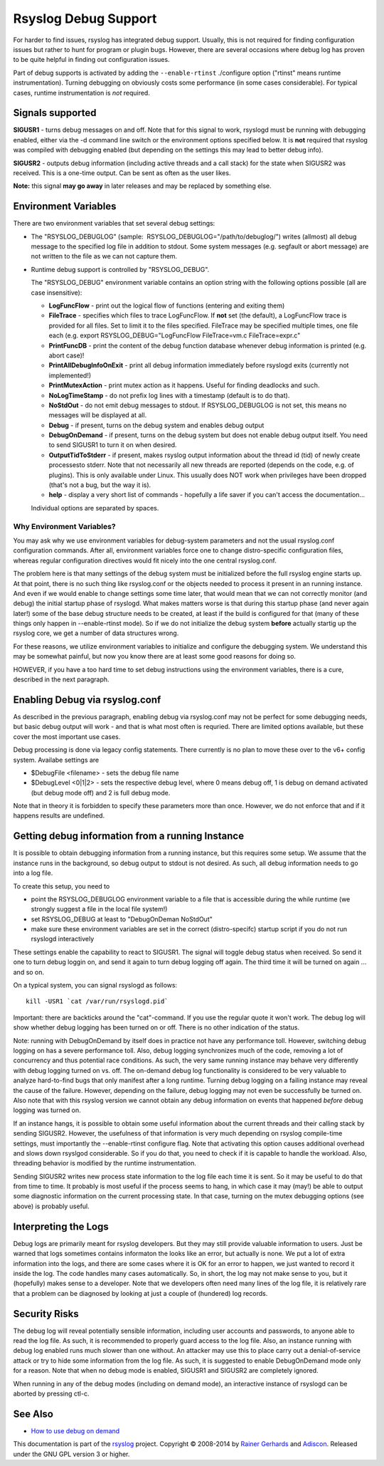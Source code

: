 Rsyslog Debug Support
=====================

For harder to find issues, rsyslog has integrated debug support. Usually,
this is not required for finding configuration issues but rather
to hunt for program or plugin bugs. However, there are several
occasions where debug log has proven to be quite helpful in finding
out configuration issues.

Part of debug supports is activated by
adding the ``--enable-rtinst`` ./configure option ("rtinst" means runtime
instrumentation). Turning debugging on obviously costs some performance
(in some cases considerable). For typical cases, runtime instrumentation
is *not* required.

Signals supported
-----------------

**SIGUSR1** - turns debug messages on and off. Note that for this signal
to work, rsyslogd must be running with debugging enabled, either via the
-d command line switch or the environment options specified below. It is
**not** required that rsyslog was compiled with debugging enabled (but
depending on the settings this may lead to better debug info).

**SIGUSR2** - outputs debug information (including active threads and a
call stack) for the state when SIGUSR2 was received. This is a one-time
output. Can be sent as often as the user likes.

**Note:** this signal **may go away** in later releases and may be
replaced by something else.

Environment Variables
---------------------

There are two environment variables that set several debug settings:

-  The "RSYSLOG\_DEBUGLOG" (sample:
    RSYSLOG\_DEBUGLOG="/path/to/debuglog/") writes (allmost) all debug
   message to the specified log file in addition to stdout. Some system
   messages (e.g. segfault or abort message) are not written to the file
   as we can not capture them.
-  Runtime debug support is controlled by "RSYSLOG\_DEBUG".

   The "RSYSLOG\_DEBUG" environment variable contains an option string
   with the following options possible (all are case insensitive):

   -  **LogFuncFlow** - print out the logical flow of functions
      (entering and exiting them)
   -  **FileTrace** - specifies which files to trace LogFuncFlow. If
      **not** set (the default), a LogFuncFlow trace is provided for all
      files. Set to limit it to the files specified. FileTrace may be
      specified multiple times, one file each (e.g. export
      RSYSLOG\_DEBUG="LogFuncFlow FileTrace=vm.c FileTrace=expr.c"
   -  **PrintFuncDB** - print the content of the debug function database
      whenever debug information is printed (e.g. abort case)!
   -  **PrintAllDebugInfoOnExit** - print all debug information
      immediately before rsyslogd exits (currently not implemented!)
   -  **PrintMutexAction** - print mutex action as it happens. Useful
      for finding deadlocks and such.
   -  **NoLogTimeStamp** - do not prefix log lines with a timestamp
      (default is to do that).
   -  **NoStdOut** - do not emit debug messages to stdout. If
      RSYSLOG\_DEBUGLOG is not set, this means no messages will be
      displayed at all.
   -  **Debug** - if present, turns on the debug system and enables
      debug output
   -  **DebugOnDemand** - if present, turns on the debug system but does
      not enable debug output itself. You need to send SIGUSR1 to turn
      it on when desired.
   -  **OutputTidToStderr** - if present, makes rsyslog output
      information about the thread id (tid) of newly create processesto
      stderr. Note that not necessarily all new threads are reported
      (depends on the code, e.g. of plugins). This is only available
      under Linux. This usually does NOT work when privileges have been
      dropped (that's not a bug, but the way it is).
   -  **help** - display a very short list of commands - hopefully a
      life saver if you can't access the documentation...

   Individual options are separated by spaces.

Why Environment Variables?
~~~~~~~~~~~~~~~~~~~~~~~~~~

You may ask why we use environment variables for debug-system parameters
and not the usual rsyslog.conf configuration commands. After all,
environment variables force one to change distro-specific configuration
files, whereas regular configuration directives would fit nicely into
the one central rsyslog.conf.

The problem here is that many settings of the debug system must be
initialized before the full rsyslog engine starts up. At that point,
there is no such thing like rsyslog.conf or the objects needed to
process it present in an running instance. And even if we would enable
to change settings some time later, that would mean that we can not
correctly monitor (and debug) the initial startup phase of rsyslogd.
What makes matters worse is that during this startup phase (and never
again later!) some of the base debug structure needs to be created, at
least if the build is configured for that (many of these things only
happen in --enable-rtinst mode). So if we do not initialize the debug
system **before** actually startig up the rsyslog core, we get a number
of data structures wrong.

For these reasons, we utilize environment variables to initialize and
configure the debugging system. We understand this may be somewhat
painful, but now you know there are at least some good reasons for doing
so.

HOWEVER, if you have a too hard time to set debug instructions using the
environment variables, there is a cure, described in the next paragraph.

Enabling Debug via rsyslog.conf
-------------------------------

As described in the previous paragraph, enabling debug via rsyslog.conf
may not be perfect for some debugging needs, but basic debug output will
work - and that is what most often is requried. There are limited
options available, but these cover the most important use cases.

Debug processing is done via legacy config statements. There currently
is no plan to move these over to the v6+ config system. Availabe
settings are

-  $DebugFile <filename> - sets the debug file name
-  $DebugLevel <0\|1\|2> - sets the respective debug level, where 0
   means debug off, 1 is debug on demand activated (but debug mode off)
   and 2 is full debug mode.

Note that in theory it is forbidden to specify these parameters more
than once. However, we do not enforce that and if it happens results are
undefined.

Getting debug information from a running Instance
-------------------------------------------------

It is possible to obtain debugging information from a running instance,
but this requires some setup. We assume that the instance runs in the
background, so debug output to stdout is not desired. As such, all debug
information needs to go into a log file.

To create this setup, you need to

-  point the RSYSLOG\_DEBUGLOG environment variable to a file that is
   accessible during the while runtime (we strongly suggest a file in
   the local file system!)
-  set RSYSLOG\_DEBUG at least to "DebugOnDeman NoStdOut"
-  make sure these environment variables are set in the correct
   (distro-specifc) startup script if you do not run rsyslogd
   interactively

These settings enable the capability to react to SIGUSR1. The signal
will toggle debug status when received. So send it one to turn debug
loggin on, and send it again to turn debug logging off again. The third
time it will be turned on again ... and so on.

On a typical system, you can signal rsyslogd as follows:

::

    kill -USR1 `cat /var/run/rsyslogd.pid`

Important: there are backticks around the "cat"-command. If you use the
regular quote it won't work. The debug log will show whether debug
logging has been turned on or off. There is no other indication of the
status.

Note: running with DebugOnDemand by itself does in practice not have any
performance toll. However, switching debug logging on has a severe
performance toll. Also, debug logging synchronizes much of the code,
removing a lot of concurrency and thus potential race conditions. As
such, the very same running instance may behave very differently with
debug logging turned on vs. off. The on-demand debug log functionality
is considered to be very valuable to analyze hard-to-find bugs that only
manifest after a long runtime. Turning debug logging on a failing
instance may reveal the cause of the failure. However, depending on the
failure, debug logging may not even be successfully be turned on. Also
note that with this rsyslog version we cannot obtain any debug
information on events that happened *before* debug logging was turned
on.

If an instance hangs, it is possible to obtain some useful information
about the current threads and their calling stack by sending SIGUSR2.
However, the usefulness of that information is very much depending on
rsyslog compile-time settings, must importantly the --enable-rtinst
configure flag. Note that activating this option causes additional
overhead and slows down rsyslgod considerable. So if you do that, you
need to check if it is capable to handle the workload. Also, threading
behavior is modified by the runtime instrumentation.

Sending SIGUSR2 writes new process state information to the log file
each time it is sent. So it may be useful to do that from time to time.
It probably is most useful if the process seems to hang, in which case
it may (may!) be able to output some diagnostic information on the
current processing state. In that case, turning on the mutex debugging
options (see above) is probably useful.

Interpreting the Logs
---------------------

Debug logs are primarily meant for rsyslog developers. But they may
still provide valuable information to users. Just be warned that logs
sometimes contains informaton the looks like an error, but actually is
none. We put a lot of extra information into the logs, and there are
some cases where it is OK for an error to happen, we just wanted to
record it inside the log. The code handles many cases automatically. So,
in short, the log may not make sense to you, but it (hopefully) makes
sense to a developer. Note that we developers often need many lines of
the log file, it is relatively rare that a problem can be diagnosed by
looking at just a couple of (hundered) log records.

Security Risks
--------------

The debug log will reveal potentially sensible information, including
user accounts and passwords, to anyone able to read the log file. As
such, it is recommended to properly guard access to the log file. Also,
an instance running with debug log enabled runs much slower than one
without. An attacker may use this to place carry out a denial-of-service
attack or try to hide some information from the log file. As such, it is
suggested to enable DebugOnDemand mode only for a reason. Note that when
no debug mode is enabled, SIGUSR1 and SIGUSR2 are completely ignored.

When running in any of the debug modes (including on demand mode), an
interactive instance of rsyslogd can be aborted by pressing ctl-c.

See Also
--------

-  `How to use debug on
   demand <http://www.rsyslog.com/how-to-use-debug-on-demand/>`_

This documentation is part of the `rsyslog <http://www.rsyslog.com/>`_
project.
Copyright © 2008-2014 by `Rainer
Gerhards <https://rainer.gerhards.net/>`_ and
`Adiscon <http://www.adiscon.com/>`_. Released under the GNU GPL version
3 or higher.
